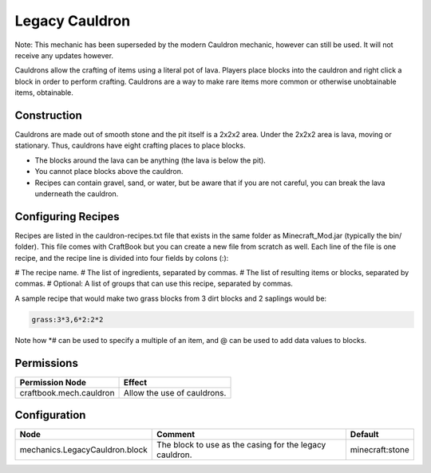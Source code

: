 ===============
Legacy Cauldron
===============

Note: This mechanic has been superseded by the modern Cauldron mechanic, however can still be used. It will not receive any updates however.

Cauldrons allow the crafting of items using a literal pot of lava. Players place blocks into the cauldron and right click a block in order to perform crafting. Cauldrons are a way to make rare items more common or otherwise unobtainable items, obtainable.

Construction
============

Cauldrons are made out of smooth stone and the pit itself is a 2x2x2 area. Under the 2x2x2 area is lava, moving or stationary. Thus, cauldrons have eight crafting places to place blocks.

- The blocks around the lava can be anything (the lava is below the pit).
- You cannot place blocks above the cauldron.
- Recipes can contain gravel, sand, or water, but be aware that if you are not careful, you can break the lava underneath the cauldron.

Configuring Recipes
===================

Recipes are listed in the cauldron-recipes.txt file that exists in the same folder as Minecraft_Mod.jar (typically the bin/ folder). This file comes with CraftBook but you can create a new file from scratch as well. Each line of the file is one recipe, and the recipe line is divided into four fields by colons (:):

# The recipe name.
# The list of ingredients, separated by commas.
# The list of resulting items or blocks, separated by commas.
# Optional: A list of groups that can use this recipe, separated by commas.

A sample recipe that would make two grass blocks from 3 dirt blocks and 2 saplings would be:

.. code-block:: yaml

    grass:3*3,6*2:2*2

Note how *# can be used to specify a multiple of an item, and @ can be used to add data values to blocks.

Permissions
===========

+--------------------------+------------------------------+
|  Permission Node         |  Effect                      |
+==========================+==============================+
|  craftbook.mech.cauldron |  Allow the use of cauldrons. |
+--------------------------+------------------------------+

Configuration
=============

============================== ======================================================= ===============
Node                           Comment                                                 Default
============================== ======================================================= ===============
mechanics.LegacyCauldron.block The block to use as the casing for the legacy cauldron. minecraft:stone
============================== ======================================================= ===============
